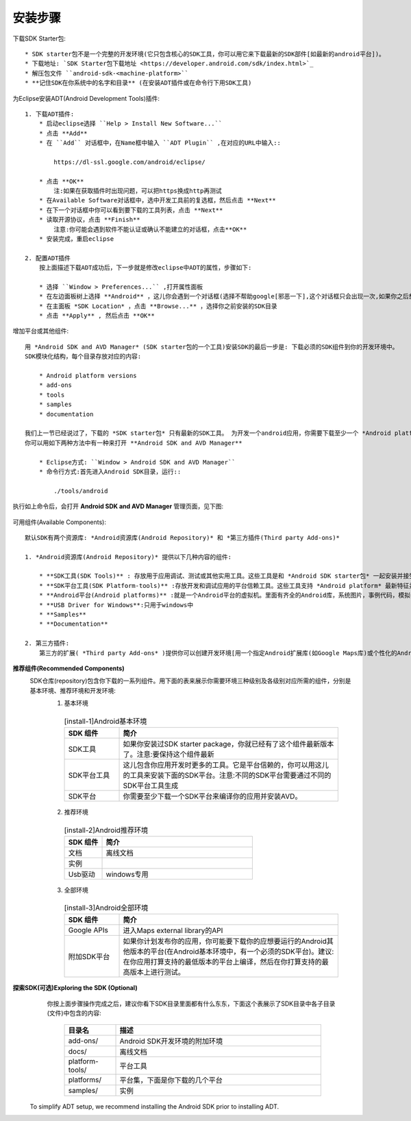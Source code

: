 安装步骤
########

下载SDK Starter包::

    * SDK starter包不是一个完整的开发环境(它只包含核心的SDK工具，你可以用它来下载最新的SDK部件[如最新的android平台])。
    * 下载地址: `SDK Starter包下载地址 <https://developer.android.com/sdk/index.html>`_
    * 解压包文件 ``android-sdk-<machine-platform>``
    * **记住SDK在你系统中的名字和目录** (在安装ADT插件或在命令行下用SDK工具)

为Eclipse安装ADT(Android Development Tools)插件::

    1. 下载ADT插件:
        * 启动eclipse选择 ``Help > Install New Software...``
        * 点击 **Add**
        * 在 ``Add`` 对话框中，在Name框中输入 ``ADT Plugin`` ,在对应的URL中输入::

            https://dl-ssl.google.com/android/eclipse/

        * 点击 **OK**
            注:如果在获取插件时出现问题，可以把https换成http再测试
        * 在Available Software对话框中，选中开发工具前的复选框，然后点击 **Next**
        * 在下一个对话框中你可以看到要下载的工具列表，点击 **Next**
        * 读取开源协议，点击 **Finish**
            注意:你可能会遇到软件不能认证或确认不能建立的对话框，点击**OK**
        * 安装完成，重启eclipse

    2. 配置ADT插件
        按上面描述下载ADT成功后，下一步就是修改eclipse中ADT的属性，步骤如下:

        * 选择 ``Window > Preferences...`` ,打开属性面板
        * 在左边面板树上选择 **Android** ，这儿你会遇到一个对话框(选择不帮助google[邪恶一下],这个对话框只会出现一次,如果你之后想改变，重现命令为: ``File > Preferences > Usage Stats`` )，然后点击 **Proceed**
        * 在主面板 *SDK Location* ，点击 **Browse...** ，选择你之前安装的SDK目录
        * 点击 **Apply** , 然后点击 **OK**

增加平台或其他组件::

    用 *Android SDK and AVD Manager* (SDK starter包的一个工具)安装SDK的最后一步是: 下载必须的SDK组件到你的开发环境中。
    SDK模块化结构，每个目录存放对应的内容:

        * Android platform versions
        * add-ons
        * tools
        * samples
        * documentation

    我们上一节已经说过了，下载的 *SDK starter包* 只有最新的SDK工具。 为开发一个android应用，你需要下载至少一个 *Android platform* 并相关 *platform tools* 。建议你也下载其他的组件和平台。
    你可以用如下两种方法中有一种来打开 **Android SDK and AVD Manager**

        * Eclipse方式: ``Window > Android SDK and AVD Manager``
        * 命令行方式:首先进入Android SDK目录，运行::

            ./tools/android

执行如上命令后，会打开 **Android SDK and AVD Manager** 管理页面，见下图:

       .. figure:: /images/androids/android_SDK_and_AVD_Manager.png
           :width: 100%

可用组件(Available Components)::

    默认SDK有两个资源库: *Android资源库(Android Repository)* 和 *第三方插件(Third party Add-ons)*

    1. *Android资源库(Android Repository)* 提供以下几种内容的组件:

        * **SDK工具(SDK Tools)** : 存放用于应用调试、测试或其他实用工具。这些工具是和 *Android SDK starter包* 一起安装并接受定期更新。本地目录地址为: ``<sdk>/tools/`` , `详情察看SDK Tools开发指南(developer guide) <http://developer.android.com/guide/developing/tools/index.html#tools-sdk>`_
        * **SDK平台工具(SDK Platform-tools)** :存放开发和调试应用的平台信赖工具。这些工具支持 *Android platform* 最新特征并且只有在有一新平台可用时才更新。本地目录地址为: ``<sdk>/platform-tools/`` , `详情察看SDK Platform-tools开发指南(developer guide) <https://developer.android.com/guide/developing/tools/index.html#tools-platform>`_
        * **Android平台(Android platforms)** :就是一个Android平台的虚拟机。里面有齐全的Android库，系统图片，事例代码，模拟器皮肤。
        * **USB Driver for Windows**:只用于windows中
        * **Samples**
        * **Documentation**

    2. 第三方插件:
        第三方的扩展( *Third party Add-ons* )提供你可以创建开发环境[用一个指定Android扩展库(如Google Maps库)或个性化的Android系统图片]。你可以点击 **Add Add-on Site** 来增加第三方资源库(当然是在 *Android SDK and AVD Manager* 对话框中点击)。


**推荐组件(Recommended Components)**
    SDK仓库(repository)包含你下载的一系列组件。用下面的表来展示你需要环境三种级别及各级别对应所需的组件，分别是基本环境、推荐环境和开发环境:
      1. 基本环境

       .. _install-1:    
       .. csv-table:: [install-1]Android基本环境
           :widths: 20 80
           :header: SDK 组件, 简介

           SDK工具,     如果你安装过SDK starter package，你就已经有了这个组件最新版本了。注意:要保持这个组件最新
           SDK平台工具, 这儿包含你应用开发时更多的工具。它是平台信赖的，你可以用这儿的工具来安装下面的SDK平台。注意:不同的SDK平台需要通过不同的SDK平台工具生成
           SDK平台,     你需要至少下载一个SDK平台来编译你的应用并安装AVD。

      2. 推荐环境

        .. _install-2:
        .. csv-table:: [install-2]Android推荐环境
            :widths: 20 80
            :header: SDK 组件, 简介

            文档,        离线文档
            实例, 
            Usb驱动,      windows专用

      3. 全部环境

        .. _install-3:
        .. csv-table:: [install-3]Android全部环境
            :widths: 20 80
            :header: SDK 组件, 简介

            Google APIs,        进入Maps external library的API
            附加SDK平台,        如果你计划发布你的应用，你可能要下载你的应想要运行的Android其他版本的平台(在Android基本环境中，有一个必须的SDK平台)。建议:在你应用打算支持的最低版本的平台上编译，然后在你打算支持的最高版本上进行测试。


**探索SDK(可选)Exploring the SDK (Optional)**
    你按上面步骤操作完成之后，建议你看下SDK目录里面都有什么东东，下面这个表展示了SDK目录中各子目录(文件)中包含的内容:

      .. csv-table::
          :widths: 20 80
          :header: 目录名, 描述

          add-ons/,        Android SDK开发环境的附加环境
          docs/,           离线文档
          platform-tools/, 平台工具
          platforms/,      平台集，下面是你下载的几个平台
          samples/,        实例






 To simplify ADT setup, we recommend installing the Android SDK prior to installing ADT.

